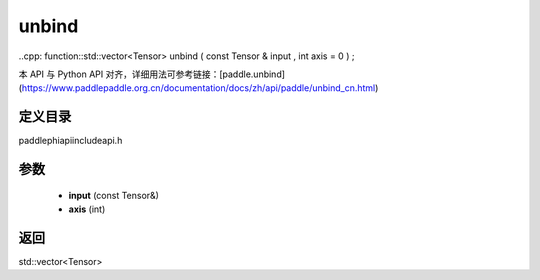 .. _cn_api_paddle_experimental_unbind:

unbind
-------------------------------

..cpp: function::std::vector<Tensor> unbind ( const Tensor & input , int axis = 0 ) ;


本 API 与 Python API 对齐，详细用法可参考链接：[paddle.unbind](https://www.paddlepaddle.org.cn/documentation/docs/zh/api/paddle/unbind_cn.html)

定义目录
:::::::::::::::::::::
paddle\phi\api\include\api.h

参数
:::::::::::::::::::::
	- **input** (const Tensor&)
	- **axis** (int)

返回
:::::::::::::::::::::
std::vector<Tensor>
